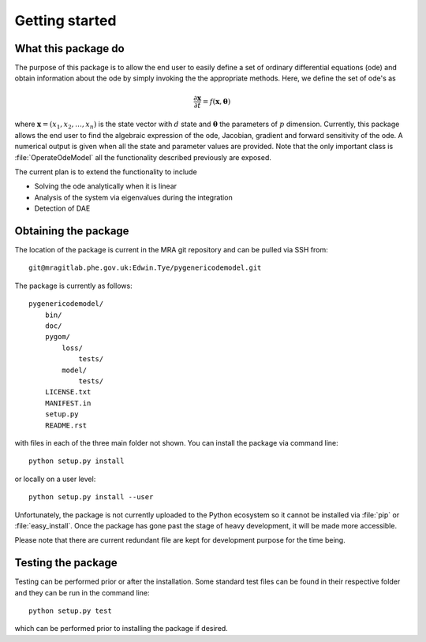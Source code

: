 .. _getting_started:

***************
Getting started
***************

.. _package-purpose:

What this package do
====================

The purpose of this package is to allow the end user to easily define a set of ordinary differential equations (ode) and obtain information about the ode by simply invoking the the appropriate methods.  Here, we define the set of ode's as 

.. math::
    \frac{\partial \mathbf{x}}{\partial t} = f(\mathbf{x},\boldsymbol{\theta})

where :math:`\mathbf{x} = \left(x_{1},x_{2},\ldots,x_{n}\right)` is the state vector with :math:`d` state and :math:`\boldsymbol{\theta}` the parameters of :math:`p` dimension.  Currently, this package allows the end user to find the algebraic expression of the ode, Jacobian, gradient and forward sensitivity of the ode.  A numerical output is given when all the state and parameter values are provided.   Note that the only important class is :file:`OperateOdeModel` all the functionality described previously are exposed.

The current plan is to extend the functionality to include

* Solving the ode analytically when it is linear

* Analysis of the system via eigenvalues during the integration

* Detection of DAE


.. _installing-docdir:

Obtaining the package
=====================

The location of the package is current in the MRA git repository and can be pulled via SSH from::

    git@mragitlab.phe.gov.uk:Edwin.Tye/pygenericodemodel.git

The package is currently as follows::

  pygenericodemodel/
      bin/
      doc/
      pygom/
          loss/
              tests/
          model/
              tests/
      LICENSE.txt
      MANIFEST.in
      setup.py
      README.rst
      
with files in each of the three main folder not shown.  You can install the package via command line::

    python setup.py install

or locally on a user level::

    python setup.py install --user

Unfortunately, the package is not currently uploaded to the Python ecosystem so it cannot be installed via :file:`pip` or :file:`easy_install`.  Once the package has gone past the stage of heavy development, it will be made more accessible.  

Please note that there are current redundant file are kept for development purpose for the time being.

.. _testing-the-package:

Testing the package
===================

Testing can be performed prior or after the installation.  Some standard test files can be found in their respective folder and they can be run in the command line::

    python setup.py test

which can be performed prior to installing the package if desired.  
